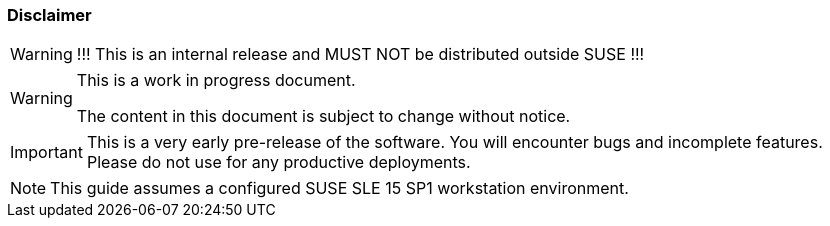 === Disclaimer

ifeval::['{release_type}' != public]
[WARNING]
====
!!! This is an internal release and MUST NOT be distributed outside SUSE !!!
====
endif::[]

[WARNING]
====
This is a work in progress document.

The content in this document is subject to change without notice.
====

[IMPORTANT]
====
This is a very early pre-release of the software. You will encounter bugs
and incomplete features. Please do not use for any productive deployments.
====

[NOTE]
====
This guide assumes a configured SUSE SLE 15 SP1 workstation environment.
====
